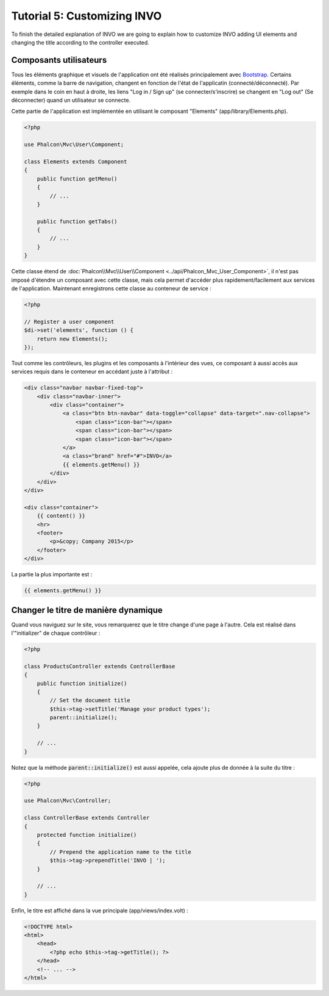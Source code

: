 Tutorial 5: Customizing INVO
============================

To finish the detailed explanation of INVO we are going to explain how to customize INVO adding UI elements
and changing the title according to the controller executed.

Composants utilisateurs
-----------------------
Tous les éléments graphique et visuels de l'application ont été réalisés principalement avec `Bootstrap`_.
Certains éléments, comme la barre de navigation, changent en fonction de l'état de l'applicatin (connecté/déconnecté). Par exemple
dans le coin en haut à droite, les liens "Log in / Sign up" (se connecter/s'inscrire) se changent en "Log out" (Se déconnecter) quand un utilisateur se connecte.

Cette partie de l'application est implémentée en utilisant le composant "Elements" (app/library/Elements.php).

.. code-block:: php

    <?php

    use Phalcon\Mvc\User\Component;

    class Elements extends Component
    {
        public function getMenu()
        {
            // ...
        }

        public function getTabs()
        {
            // ...
        }
    }

Cette classe étend de :doc:`Phalcon\\Mvc\\User\\Component <../api/Phalcon_Mvc_User_Component>`, il n'est pas imposé d'étendre un composant avec cette classe, mais
cela permet d'accéder plus rapidement/facilement aux services de l'application. Maintenant enregistrons
cette classe au conteneur de service :

.. code-block:: php

    <?php

    // Register a user component
    $di->set('elements', function () {
        return new Elements();
    });

Tout comme les contrôleurs, les plugins et les composants à l'intérieur des vues, ce composant à aussi accès aux services requis
dans le conteneur en accédant juste à l'attribut :

.. code-block:: html+jinja

    <div class="navbar navbar-fixed-top">
        <div class="navbar-inner">
            <div class="container">
                <a class="btn btn-navbar" data-toggle="collapse" data-target=".nav-collapse">
                    <span class="icon-bar"></span>
                    <span class="icon-bar"></span>
                    <span class="icon-bar"></span>
                </a>
                <a class="brand" href="#">INVO</a>
                {{ elements.getMenu() }}
            </div>
        </div>
    </div>

    <div class="container">
        {{ content() }}
        <hr>
        <footer>
            <p>&copy; Company 2015</p>
        </footer>
    </div>

La partie la plus importante est :

.. code-block:: html+php

    {{ elements.getMenu() }}

Changer le titre de manière dynamique
-------------------------------------
Quand vous naviguez sur le site, vous remarquerez que le titre change d'une page à l'autre.
Cela est réalisé dans l'"initializer" de chaque contrôleur :

.. code-block:: php

    <?php

    class ProductsController extends ControllerBase
    {
        public function initialize()
        {
            // Set the document title
            $this->tag->setTitle('Manage your product types');
            parent::initialize();
        }

        // ...
    }

Notez que la méthode :code:`parent::initialize()` est aussi appelée, cela ajoute plus de donnée à la suite du titre :

.. code-block:: php

    <?php

    use Phalcon\Mvc\Controller;

    class ControllerBase extends Controller
    {
        protected function initialize()
        {
            // Prepend the application name to the title
            $this->tag->prependTitle('INVO | ');
        }

        // ...
    }

Enfin, le titre est affiché dans la vue principale (app/views/index.volt) :

.. code-block:: html+php

    <!DOCTYPE html>
    <html>
        <head>
            <?php echo $this->tag->getTitle(); ?>
        </head>
        <!-- ... -->
    </html>

.. _Bootstrap: http://getbootstrap.com/
